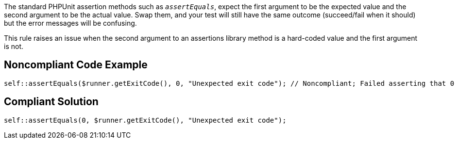 The standard PHPUnit assertion methods such as _``++assertEquals++``_, expect the first argument to be the expected value and the second argument to be the actual value. Swap them, and your test will still have the same outcome (succeed/fail when it should) but the error messages will be confusing.


This rule raises an issue when the second argument to an assertions library method is a hard-coded value and the first argument is not.

== Noncompliant Code Example

----
self::assertEquals($runner.getExitCode(), 0, "Unexpected exit code"); // Noncompliant; Failed asserting that 0 matches expected 3. Expected :3 Actual :0.
----

== Compliant Solution

----
self::assertEquals(0, $runner.getExitCode(), "Unexpected exit code");
----
